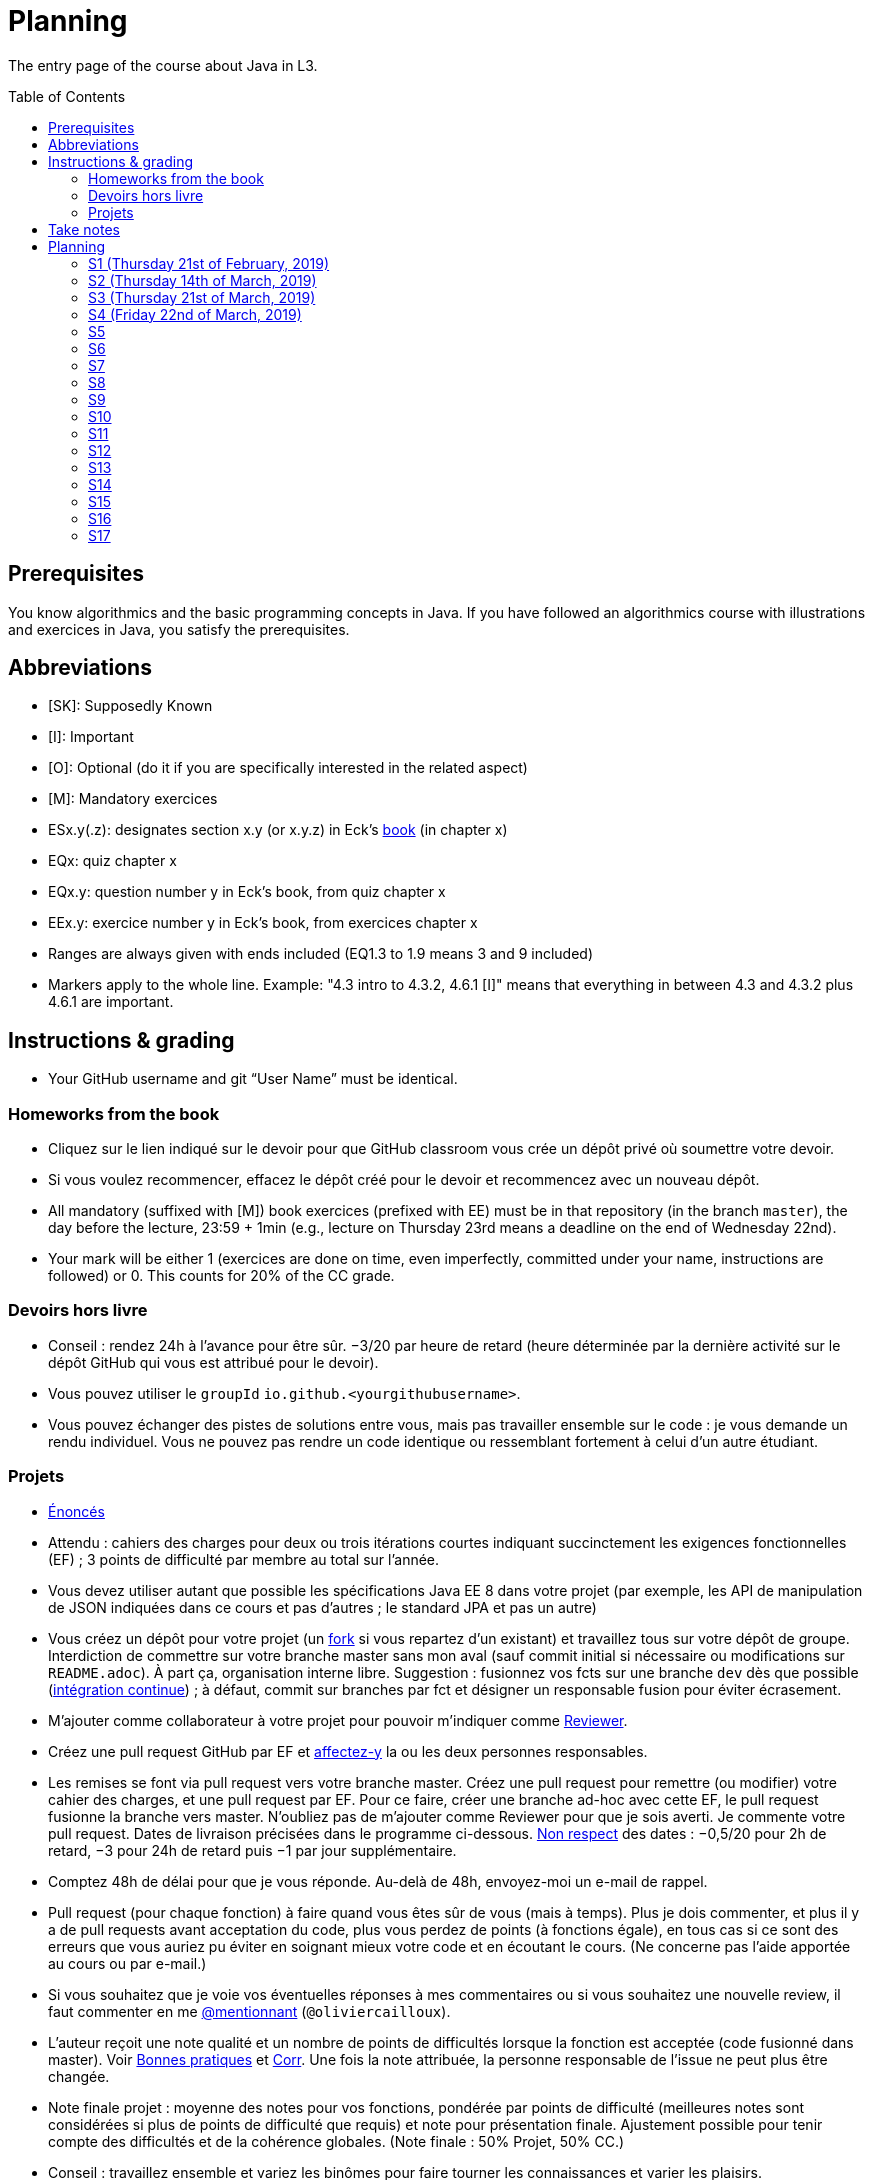 = Planning
:toc: preamble
:sectanchors:
//works around awesome_bot bug that used to be published at github.com/dkhamsing/awesome_bot/issues/182.
:emptyattribute:

The entry page of the course about Java in L3.

== Prerequisites
You know algorithmics and the basic programming concepts in Java. If you have followed an algorithmics course with illustrations and exercices in Java, you satisfy the prerequisites.

== Abbreviations

* [SK]: Supposedly Known
* [I]: Important
* [O]: Optional (do it if you are specifically interested in the related aspect)
* [M]: Mandatory exercices
* ESx.y(.z): designates section x.y (or x.y.z) in Eck’s http://math.hws.edu/eck/cs124/javanotes7/[book] (in chapter x)
* EQx: quiz chapter x
* EQx.y: question number y in Eck’s book, from quiz chapter x
* EEx.y: exercice number y in Eck’s book, from exercices chapter x
* Ranges are always given with ends included (EQ1.3 to 1.9 means 3 and 9 included)
* Markers apply to the whole line. Example: "4.3 intro to 4.3.2, 4.6.1 [I]" means that everything in between 4.3 and 4.3.2 plus 4.6.1 are important.

== Instructions & grading

* Your GitHub username and git “User Name” must be identical.

=== Homeworks from the book
* Cliquez sur le lien indiqué sur le devoir pour que GitHub classroom vous crée un dépôt privé où soumettre votre devoir.
* Si vous voulez recommencer, effacez le dépôt créé pour le devoir et recommencez avec un nouveau dépôt.
* All mandatory (suffixed with [M]) book exercices (prefixed with EE) must be in that repository (in the branch `master`), the day before the lecture, 23:59 + 1min (e.g., lecture on Thursday 23rd means a deadline on the end of Wednesday 22nd).
* Your mark will be either 1 (exercices are done on time, even imperfectly, committed under your name, instructions are followed) or 0. This counts for 20% of the CC grade.

=== Devoirs hors livre
* Conseil : rendez 24h à l’avance pour être sûr. −3/20 par heure de retard (heure déterminée par la dernière activité sur le dépôt GitHub qui vous est attribué pour le devoir).
* Vous pouvez utiliser le `groupId` `io.github.<yourgithubusername>`.
* Vous pouvez échanger des pistes de solutions entre vous, mais pas travailler ensemble sur le code : je vous demande un rendu individuel. Vous ne pouvez pas rendre un code identique ou ressemblant fortement à celui d’un autre étudiant.

=== Projets
* https://github.com/oliviercailloux/projets/tree/master/SE[Énoncés]
* Attendu : cahiers des charges pour deux ou trois itérations courtes indiquant succinctement les exigences fonctionnelles (EF) ; 3 points de difficulté par membre au total sur l’année.
* Vous devez utiliser autant que possible les spécifications Java EE 8 dans votre projet (par exemple, les API de manipulation de JSON indiquées dans ce cours et pas d’autres ; le standard JPA et pas un autre)
* Vous créez un dépôt pour votre projet (un https://help.github.com/en/articles/fork-a-repo[fork] si vous repartez d’un existant) et travaillez tous sur votre dépôt de groupe. Interdiction de commettre sur votre branche master sans mon aval (sauf commit initial si nécessaire ou modifications sur `README.adoc`). À part ça, organisation interne libre. Suggestion : fusionnez vos fcts sur une branche `dev` dès que possible (https://fr.wikipedia.org/wiki/Int%C3%A9gration_continue[intégration continue]) ; à défaut, commit sur branches par fct et désigner un responsable fusion pour éviter écrasement.
* M’ajouter comme collaborateur à votre projet pour pouvoir m’indiquer comme https://help.github.com/en/articles/about-pull-request-reviews[Reviewer].
* Créez une pull request GitHub par EF et https://help.github.com/en/articles/assigning-issues-and-pull-requests-to-other-github-users[affectez-y] la  ou les deux personnes responsables.
* Les remises se font via pull request vers votre branche master. Créez une pull request pour remettre (ou modifier) votre cahier des charges, et une pull request par EF. Pour ce faire, créer une branche ad-hoc avec cette EF, le pull request fusionne la branche vers master. N’oubliez pas de m’ajouter comme Reviewer pour que je sois averti. Je commente votre pull request. Dates de livraison précisées dans le programme ci-dessous. https://www.wolframalpha.com/input/?i=Plot%5BPiecewise%5B%7B%7B-1%2F2*x,x%3C+2%7D,%7B-2%2F22*(x-2)-1,+2%3C%3D+x+%3C+24%7D,%7B-1%2F24*x-2,+24%3C%3D+x%7D%7D%5D,+%7Bx,+0,+72%7D%5D[Non respect] des dates : −0,5/20 pour 2h de retard, −3 pour 24h de retard puis −1 par jour supplémentaire.
* Comptez 48h de délai pour que je vous réponde. Au-delà de 48h, envoyez-moi un e-mail de rappel.
* Pull request (pour chaque fonction) à faire quand vous êtes sûr de vous (mais à temps). Plus je dois commenter, et plus il y a de pull requests avant acceptation du code, plus vous perdez de points (à fonctions égale), en tous cas si ce sont des erreurs que vous auriez pu éviter en soignant mieux votre code et en écoutant le cours. (Ne concerne pas l’aide apportée au cours ou par e-mail.)
* Si vous souhaitez que je voie vos éventuelles réponses à mes commentaires ou si vous souhaitez une nouvelle review, il faut commenter en me https://github.blog/2011-03-23-mention-somebody-they-re-notified/[@mentionnant] (`@oliviercailloux`).
* L’auteur reçoit une note qualité et un nombre de points de difficultés lorsque la fonction est acceptée (code fusionné dans master). Voir https://github.com/oliviercailloux/java-course/tree/master/Best%20practices[Bonnes pratiques] et https://github.com/oliviercailloux/java-course/blob/master/Divers/Corr.adoc[Corr]. Une fois la note attribuée, la personne responsable de l’issue ne peut plus être changée.
* Note finale projet : moyenne des notes pour vos fonctions, pondérée par points de difficulté (meilleures notes sont considérées si plus de points de difficulté que requis) et note pour présentation finale. Ajustement possible pour tenir compte des difficultés et de la cohérence globales. (Note finale : 50% Projet, 50% CC.)
* Conseil : travaillez ensemble et variez les binômes pour faire tourner les connaissances et varier les plaisirs.
* Descriptions are https://github.com/oliviercailloux/projets/tree/master/SE[here].
* You should each total 6 points of difficulty (the target difficulty) by the end of the year (6 hours work per project inter-session, 9 project inter-sessions, 9 hours per point of difficulty).
* You will receive a Regularity grade at the end of the year, taking into account your total difficulty achieved (the grade adjusts approximately linearly), with a bonus if the work density leans towards the early sessions (reduced penalty) and a malus if it leans towards the late sessions (for about three points). The “middle” date is the midpoint between 10th of April and last session.
* You will receive a Quality grade at the end of the year: a sum, weighted by achieved difficulty, of your quality marks obtained during the year, considering only the best grades if you go beyond 6 points of difficulty.
* Your CC-Project grade is the minimum of the Regularity grade and the Quality grade.
* The final grade is a mix of 50% CC grade, 50% (final) Project grade.

Don’t hesitate to send me your question by e-mail if you’re blocked in your project, instead of wasting hours. However, I do expect that you make some research before you ask, and that your question be clear. See these https://codeblog.jonskeet.uk/2012/11/24/stack-overflow-question-checklist/[guidelines].

== Take notes
* 5 ways of taking notes https://www.youtube.com/watch?v=AffuwyJZTQQ[video]
* https://doi.org/10.1177/0956797614524581[Research] shows that taking notes, and especially writing what is said in your own words after some mental processing, permits more effective study

Links taken from the https://www.edx.org/course/introduction-to-biology-the-secret-of-life[course] “Introduction to Biology - The Secret of Life”, MITx

== Planning

[[S1]]
=== S1 (Thursday 21st of February, 2019)

*Lecture*

* https://github.com/oliviercailloux/java-course/raw/master/Pr%C3%A9sentation%20du%20cours%20Objet/presentation.pdf[Pres course]
* Basic concepts and structures of Java: variables; types; subroutines; control structures; identifiers… [SK]
** https://github.com/oliviercailloux/java-course/raw/master/Syntaxe/presentation.pdf[Syntaxe], http://www.lamsade.dauphine.fr/~airiau/Teaching/L3-Java/cours1.pdf[Airiau C1] (compil, p. 16 to 20)
* https://github.com/oliviercailloux/java-course/raw/master/Notions%20objets/presentation.pdf[Basics of objects]
* https://www.wooclap.com/JL[Quizz]
* https://github.com/oliviercailloux/java-course/blob/master/Git/README.adoc[Git]: local repo, start ex

// Present all theory, 90 min. Then 30 min ex. Then 30 min git theory (local only!), 30 min ex.

*Material and going beyond*

* http://math.hws.edu/eck/cs124/javanotes7/c1/[ES1.1], 1.2, 1.3, 1.4, 2 intro, 2.1, 2.2, 2.3.3, 2.4.1, 2.5, 2.6.6 [SK]
* For beginners in Java: ES3 intro to 3.6 [SK]
* ES1.5
* http://math.hws.edu/eck/cs124/javanotes7/c2/[ES2.2.1], 2.3.1, 2.3.2, 2.4.6 [I]
* ES1.6, 1.7 [O]

*Exercices*

* (link:http://math.hws.edu/eck/cs124/javanotes7/c2/exercises.html[EE2.1] to 2.6, only if you lack some prerequisites)
* http://math.hws.edu/eck/cs124/javanotes7/c2/exercises.html[EE2.7]: use user input (Scanner) instead of file input; do not use TextIO
* http://math.hws.edu/eck/cs124/javanotes7/c3/exercises.html[EE3.1] to 3.3
* EE3.4, 3.6 [M]
* EE3.8, 3.9 [O]

*Todo*

* Install Java, Eclipse IDE “for Java Developers” and Git. See https://github.com/oliviercailloux/java-course/blob/master/Tools.adoc[Tools.adoc]
* Redirect your e-mails @ Dauphine if necessary to ensure you receive announcements posted on MyCourse
* Read the Important part, above
* Read half of the Workbench User Guide, Basic Tutorial, see https://github.com/oliviercailloux/java-course/blob/master/Tools.adoc#eclipse[Eclipse] doc [I]
* http://math.hws.edu/eck/cs124/javanotes7/c1/quiz.html[EQ1.3] to 1.9
* http://math.hws.edu/eck/cs124/javanotes7/c2/quiz.html[EQ2.1] to 2.4; 2.6 to 2.9; 2.11
* Commit the mandatory exercices above https://classroom.github.com/a/50ZPImPs[here]: see https://github.com/oliviercailloux/java-course/blob/master/Divers/L3a.adoc#homeworks-from-the-book[Instructions]
** Do _not_ send me an e-mail to give me your username, or your repository URL.
** You are not obliged to use the command `git` to send your files on GitHub for now, you may do it “manually” with your web browser. Here is how. (Or watch this https://www.youtube.com/watch?v=pgzOiH1kmnI&t=1m20s[video], from 1min 20s to 4min.)
.. When creating your repository, check the box “Initialize this repository with a README” (the goal is simply to make your repository non-empty)
.. You can use the `Upload files` button or directly drag and drop your Java files on your resulting repository
.. Keep the default option: “Commit directly to the `master` branch”, click `Commit changes`.
* Indicate your GitHub username on https://mycourse.dauphine.fr/webapps/blackboard/execute/launcher?type=Course&id=_42475_1[MyCourse].

[[S2]]
=== S2 (Thursday 14th of March, 2019)

*Lecture*

* https://www.youtube.com/watch?v=lcYkOh4nweE&t=1m21s[Mars Climate Orbiter] (1m21 to 5m18; small mistake in the video: it’s Newton times second, not Newton force per second; see also https://en.wikipedia.org/wiki/Mars_Climate_Orbiter[Wikipedia]; similarly http://www-users.math.umn.edu/~arnold/disasters/ariane.html[sad] https://www.youtube.com/watch?v=gp_D8r-2hwk[story]{emptyattribute})
* Marks; two methods for EE36
* https://github.com/oliviercailloux/java-course/blob/master/Git/README.adoc[Git] & exercices
* Two major principles of software engineering: https://github.com/oliviercailloux/java-course/raw/master/Contrat/presentation.pdf[contract] and fail-fast.
** Mechanisms: interface; black box; preconditions and postconditions; javadoc; exceptions

*Material and going beyond*

* https://tutorial.djangogirls.org/en/intro_to_command_line/[Introduction] to the terminal
* http://math.hws.edu/eck/cs124/javanotes7/c3/[ES3.7] (except 3.7.3), http://math.hws.edu/eck/cs124/javanotes7/c4/[4 intro] to 4.7.
* ES4.3 intro to 4.3.2, 4.6.1 [I]
* Javadoc: http://www.lamsade.dauphine.fr/~airiau/Teaching/L3-Java/cours3.pdf[Airiau C3], p. 12 to 19.

*Todo*

* Your GitHub username and git “User Name” must be identical.
* https://classroom.github.com/a/aiweSTSU[Git] (marked /10): use this repository (created when you accept the homework) at the last step of the git exercices above _instead of creating a new remote remository RG_. Connect your local repository R1 to it, and keep on following the instructions in the exercice.
* Read all the Workbench User Guide, Basic Tutorial, see https://github.com/oliviercailloux/java-course/blob/master/Tools.adoc#eclipse[Eclipse] doc [I]
* Read the Important part, above
* http://math.hws.edu/eck/cs124/javanotes7/c4/quiz.html[EQ4]

[[S3]]
=== S3 (Thursday 21st of March, 2019)
*Lecture*

* https://github.com/oliviercailloux/java-course/blob/master/Search%20path/README.adoc[search path] (packages, classes and directories).
* Clean repository: projet root = git root; no derived artifacts; format your source code
* https://github.com/oliviercailloux/java-course/raw/master/Objets/presentation.pdf[Objects]

*Material and going beyond*

* https://github.com/oliviercailloux/java-course/raw/master/Assert/presentation.pdf[assertions] (advanced)
* Illustration: http://math.hws.edu/eck/cs124/javanotes7/c4/s6.html#subroutines.6.2[Mosaic]
* http://math.hws.edu/eck/cs124/javanotes7/c4/s2.html#subroutines.2.4[EE4.2.4] [I]

*Exercices*

* You are expected to comment all your code appropriately with Javadoc, use correct (implying, non-default) packages, and generally follow all best practices we’ve seen, for all exercices from now on [M]
* http://math.hws.edu/eck/cs124/javanotes7/c4/exercises.html[EE4.1], 4.2
* EE4.3 [M] (to be done before S5)
* EE4.4
* EE4.5, 4.6 [O]
* EE4.7 [M] (to be done before S5)

*Todo*

* Read half of the Java development user guide, Basic Tutorial (until “Navigate to a Java element's declaration” included), see https://github.com/oliviercailloux/java-course/blob/master/Tools.adoc#eclipse[Eclipse] doc [I]
* Read the Important part, above

[[S4]]
=== S4 (Friday 22nd of March, 2019)

*Lecture*

* Java Interfaces and the Calculator example: replaceability and use as type
* Inheritance: http://www.lamsade.dauphine.fr/~airiau/Teaching/L3-Java/cours3.pdf[Airiau C3]
* Exceptions: checked and unchecked

*Material and going beyond*

* http://math.hws.edu/eck/cs124/javanotes7/c5/[ES5] intro to 5.4

*Exercices*

* http://math.hws.edu/eck/cs124/javanotes7/c4/exercises.html[EE4.3] [M]
* EE4.7 [M]
* http://math.hws.edu/eck/cs124/javanotes7/c5/exercises.html[EE5.1], 5.2
* EE5.3 [M]
** Supplementary requirement: you will archive `PairOfDice` and `StatCalc` into a JAR file and use this in a new Eclipse project where only one class is defined, which uses `PairOfDice` and `StatCalc`. Commit both projects into your repository (in two separate folders). The structure of your git repository should be as follows. Please follow the exact naming scheme.
** `projet47/`… (contains `src` with your source code inside a sub-folder of it)
** `project53utils/`… (contains `utils.jar` and `src/` with `PairOfDice` and `StatCalc` inside a sub-folder of it)
** `project53main/`… (contains `src/` with you main method)
* EE5.4, EE5.5: Play Blackjack!

*Todo*

* Read all the Java development user guide, Basic Tutorial, see https://github.com/oliviercailloux/java-course/blob/master/Tools.adoc#eclipse[Eclipse] doc [I]
* Finish class path exercices
* Review material from the start
* Commit the mandatory exercices using `git`

[[S5]]
=== S5

*Lecture*

* Graded quizz
* Choose your project
* Improve course for points (and prestige)
** Accepted improvement (or three spelling mistakes or typos): +1
** Impressive correction: 1 prestige point (in supplement)
* Generics and collections: http://www.lamsade.dauphine.fr/~airiau/Teaching/L3-Java/cours6.pdf[Airiau C6]

*Material and going beyond*

* http://math.hws.edu/eck/cs124/javanotes7/c5/[ES5.5] to 5.8
* http://math.hws.edu/eck/cs124/javanotes7/c10/[ES10] to 10.2
// simple inheritance (no TextIO depended on, actually), but complex set up
* http://math.hws.edu/eck/cs124/javanotes7/c5/exercises.html[EE5.4] (use `Scanner` instead of `TextIO`)
//interfaces with generics and collections
* http://math.hws.edu/eck/cs124/javanotes7/c10/exercises.html[EE10.4] (except you use the https://docs.oracle.com/javase/8/docs/api/java/util/function/Predicate.html[Predicate] interface from the Java API instead of writing your own)
// list of words
* EE7.7 (you may use standard input instead of file input)
// set (long)
* http://math.hws.edu/eck/cs124/javanotes7/c10/exercises.html[EE10.2]

*Exercices*

* Write an interface `Calculator` with a method `add` that takes two integers as parameters. Write a method `tester` in a different class that receives a calculator as a parameter and check that `add(2, 3)` gives 5. Write a `SimpleCalculator` that uses the normal Java addition (“+”) to implement `Calculator`.
//interfaces with generics
* Implement a `Predicate<String>` to represent a function that associates to a String the value `true` iff its length is even.
* Define a class `Pair<T1, T2>` to store an ordered pair of objects of type `T1` and `T2`.
// implements but no inheritance
* http://math.hws.edu/eck/cs124/javanotes7/c5/exercises.html[EE5.7] [M] (the part about anonymous classes is optional)
//** Supplementary requirements: your code must lie in at least two packages;
//** The idea of this exercice is that you simulate that three different people work on this exercice: one provides some interfaces; another implements the interfaces; a third one uses the interfaces and their implementations to solve the exercice (except you represent all these persons).
//** Declare at least one interface in another Eclipse project, exported as a Java archive (JAR file);
//** implement those interfaces in another Eclipse project, exported as a Java archive (JAR file) (will you need the previous JAR file? Why / why not?);
//** solve the exercices in a third Eclipse project (will you need the previous JAR files? Which ones and why?).
// read, sort a list
* http://math.hws.edu/eck/cs124/javanotes7/c7/exercises.html[EE7.1], 7.5 (except that you can use built-sorting functions from the Java API).
* A class E1 that asks the end-user for a set of integer values. The user enters 0 to stop entering values. Store these values in a Set of Integer values (discarding duplicates). Do it again, obtaining a second set. Then print each set of values entered, then the union of both sets. For example, if the user enters 3, 4, 2, 0, then 1, 1, 2, 5, 0, it prints: 3, 4, 2, then 1, 2, 5, then 3, 4, 2, 1, 5. [M]
* Project: Contract [M]

*Todo*

* All mandatory exercices, including from S4.
* Remember to respect the quality requirements in your design: contract, fail-fast, clear interface; and to respect the technical requirements for submitting your project code. (See above.)

[[S6]]
=== S6

*Lecture*

* Primitive types (autoboxing); null; optional; give guarantees: https://github.com/oliviercailloux/java-course/blob/master/Best%20practices/Null.adoc[Best practices]
* https://github.com/oliviercailloux/java-course/blob/master/Tools.adoc#configuration[Tools]: use correct Eclipse config. (Check warnings, compile errors, instructions!)
* Correct E1
.. découpé en sous-routines ?
.. contrat général (Collection au lieu de LinkedList) ?
.. noms complets de classes uniques ?
.. structures appropriées ? (Set)
.. réutilisation si on demande les nombres différemment ? (Lus depuis fichiers)
.. nommage approprié ? (searchNumber renvoie boolean, non, devrait poser une question: isIn)
.. documentation javadoc lorsque nécessaire ?
.. utilisation adéquate des structures ? (ne pas rechercher un nombre dans une liste)
.. conventions respectées ? (noms de variables et méthodes en camelCase, de classes en PascalCase, de packages en minuscules, …)
.. méthodes d’instance (et pas statiques) ?
.. pas de commentaires inutiles (tq auto-générés //TODO, @author vide, …)
.. (micro) pas de comparaison à des booléens (if(isBig == true))
.. vous arrivez à voir le résultat de votre code javadoc (exemple: @param truc of type String inutile)

*Material and going beyond*

* http://math.hws.edu/eck/cs124/javanotes7/c10/[ES10.3] to 10.5
* http://math.hws.edu/eck/cs124/javanotes7/c8/[ES8] intro to 8.4

*Todo*

* Project: Finish Contract
* Read half of the Java development user guide, Tips and Tricks (until Navigation included), see https://github.com/oliviercailloux/java-course/blob/master/Tools.adoc#eclipse[Eclipse] doc

[[S7]]
=== S7

* Comments: Read them all; no plagiarism (but reuse!); use https://mvnrepository.com/artifact/com.google.guava/guava/24.1-jre[Guava] `https://github.com/google/guava/wiki/PreconditionsExplained[Preconditions]#checkArgument`
* Static factory method
** A static method
** Produces the type of the class it belongs to
** Serves as a factory
** Examples: `String.valueOf(true);`, `Integer.valueOf(3);`, `ImmutableList.of();`

* Exceptions in Java: http://www.lamsade.dauphine.fr/~airiau/Teaching/L3-Java/cours5.pdf[Airiau C5] (and see slides Contrat, appendix)
* Maps, Comparable, Comparator: Airiau http://www.lamsade.dauphine.fr/~airiau/Teaching/L3-Java/[C7], http://www.lamsade.dauphine.fr/~airiau/Teaching/L3-Java/[C8]
* https://docs.oracle.com/javase/tutorial/java/javaOO/arguments.html[Varargs]
* Files and https://github.com/oliviercailloux/java-course/blob/master/Flows.adoc[flows]

*Exercices*

* http://math.hws.edu/eck/cs124/javanotes7/c10/exercises.html[EE10.1]
//interfaces with generics and collections
* http://math.hws.edu/eck/cs124/javanotes7/c10/exercises.html[EE10.4] (except you use the https://docs.oracle.com/javase/8/docs/api/java/util/function/Predicate.html[Predicate] interface from the Java API instead of writing your own)
// list of words
* http://math.hws.edu/eck/cs124/javanotes7/c7/exercises.html[EE7.7] (you may use standard input instead of file input)
* Create (manually) a text file containing “Hé !” and (programmatically) open it and print its content. Your method should also work when the file is too big to fit in memory.

*Todo*

* Project: Files
* Read the rest of the Java development user guide, Tips and Tricks, see https://github.com/oliviercailloux/java-course/blob/master/Tools.adoc#eclipse[Eclipse] doc

[[S8]]
=== S8

* MCQs constitute 20 to 30% of the CC grade.
* A better String Comparator.
* https://www.vogella.com/tutorials/JUnit/article.html[Unit testing]
* Project: Resources (cf. Best Practices, https://github.com/oliviercailloux/java-course/blob/master/Best%20practices/Resources.adoc[Resources])

* Implement a class `EasyMap` with two methods: a method that puts a pair of key and value of your choice into a map, and a method that returns an Optional containing the value corresponding to the given key (parameter of the method) or that returns an empty Optional if there is no such value.
* Define MyComparator, a class that implements a comparator over your values. Add a third method to EasyMap, that returns a list of values ordered by that comparator.

[[S9]]
=== S9

* Generality: cut into blocks (read then do); choose the right Collection
* In class path: unique names; access through class path; read-only
* Use Readers and Writers as parameters
* https://github.com/oliviercailloux/java-course/tree/master/Maven[Maven]
* Overload `toString()`: use Guava https://google.github.io/guava/releases/snapshot/api/docs/com/google/common/base/MoreObjects.html#toStringHelper-java.lang.Object-[`MoreObjects`]

[[S10]]
=== S10

* https://github.com/oliviercailloux/java-course/blob/master/Log/README.adoc[Logging]
* https://github.com/oliviercailloux/java-course/blob/master/DevOps/CI.adoc[CI]
* Everybody is supposed to master the tools used in the project (for example, check the https://github.com/oliviercailloux/java-course/blob/master/Best%20practices/Maven.adoc[Maven Best Practices])

[[S11]]
=== S11

* https://github.com/oliviercailloux/java-course/tree/master/SWT[SWT]
* Next delivery date: end of the 14th

[[S12]]
=== S12

* NB: possible to go beyond initial diff; 1/3 diff pts for everybody (at end) for each of Log, Travis, Maven
* Equals, Hashcode
** Hash function
** Uses
** Equals in Java
** Hashcode in Java: consistency
** Implementation

[[S13]]
=== S13

* Accès privé depuis un autre objet de même type
* https://docs.oracle.com/javase/tutorial/java/javaOO/lambdaexpressions.html[Lambda Expressions] (facultatif)
* Aide demandée / aide proposée

[[S14]]
=== S14

* Back to Lambdas
* Licenses and philosophy: https://www.gnu.org/philosophy/philosophy.html[GNU]; https://opensource.org/[OSI]; Copyleft (GNU https://opensource.org/licenses/GPL-3.0[GPL]); Non-copyleft (https://opensource.org/licenses/MIT[MIT])
* https://github.com/oliviercailloux/java-course/raw/master/Annotations/presentation.pdf[Annotations]
* Parsing HTML: https://github.com/oliviercailloux/java-course/blob/master/HTML%20to%20DOM.adoc[DOM]
* Accessing REST web services: https://github.com/oliviercailloux/java-course/blob/master/WS%20client/JAX-RS%20client.adoc[JAX-RS client]

[[S15]]
=== S15

* Back to: SWT; Logging; Resources (in JAR)
* Work on project

[[S16]]
=== S16

* Work on project
* Next delivery: end of 14th.
* End of 22nd: final code on GitHub.
* End of 24th: final slides on GitHub (format: PDF).

[[S17]]
=== S17

* Presentations: 
https://github.com/LibraryGroup/2D-Library/raw/master/Presentation/JAVA%202D-LIBRARY%20PROJECT%20PRESENTATION.pdf[2D Library], 
https://github.com/Perciii/J-Voting/raw/master/Presentation/presentation.pdf[J-Voting], 
https://github.com/LosProfesoresDeDauphine/Teach-spreadsheets/raw/master/Presentation/Java_Presentation.pdf[Teach spreadsheets], 
https://github.com/Raphaaal/XM-GUI/raw/master/XM-GUI%20-%20Presentation.pdf[XM-GUI], 
https://github.com/Deeplygends/Apartments/raw/master/Apartments%20-%20Presentation.pdf[Apartments], 
https://github.com/J-Conf-Team/J-Confs/raw/master/Pr%C3%A9sentation/Pr%C3%A9sentation.pdf[J-Confs] 
(using the code and the slides on my computer)
* votes
* Evals, and https://github.com/oliviercailloux/projets/blob/master/Licence.adoc[Licences]: https://github.com/oliviercailloux/projets/raw/master/Declaration%20of%20licensing.odt[Decl]
* https://www.youtube.com/watch?v=aHxv_2BMJfw


